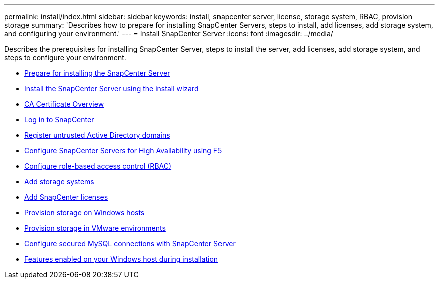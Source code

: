 ---
permalink: install/index.html
sidebar: sidebar
keywords: install, snapcenter server, license, storage system, RBAC, provision storage
summary: 'Describes how to prepare for installing SnapCenter Servers, steps to install, add licenses, add storage system, and configuring your environment.'
---
= Install SnapCenter Server
:icons: font
:imagesdir: ../media/

[.lead]
Describes the prerequisites for installing SnapCenter Server, steps to install the server, add licenses, add storage system, and steps to configure your environment.

* xref:concept_prepare_for_installing_the_snapcenter_server.adoc[Prepare for installing the SnapCenter Server]
* xref:task_install_the_snapcenter_server_using_the_install_wizard.adoc[Install the SnapCenter Server using the install wizard]
* xref:concept_CA_certificate_overview.adoc[CA Certificate Overview]
* xref:task_log_in_to_snapcenter.adoc[Log in to SnapCenter]
* xref:task_register_untrusted_active_directory_domains.adoc[Register untrusted Active Directory domains]
* xref:concept_configure_snapcenter_servers_for_high_availabiity_using_f5.adoc[Configure SnapCenter Servers for High Availability using F5]
* xref:concept_configure_role_based_access_control_rbac.adoc[Configure role-based access control (RBAC)]
* xref:task_add_storage_systems.adoc[Add storage systems]
* xref:task_add_snapcenter_licenses.adoc[Add SnapCenter licenses]
* xref:concept_provision_storage_on_windows_hosts.adoc[Provision storage on Windows hosts]
* xref:concept_provision_storage_in_vmware_environments.adoc[Provision storage in VMware environments]
* xref:concept_configure_secured_mysql_connections_with_snapcenter_server.adoc[Configure secured MySQL connections with SnapCenter Server]
* xref:reference_features_enabled_on_your_windows_host_during_installation.adoc[Features enabled on your Windows host during installation]
